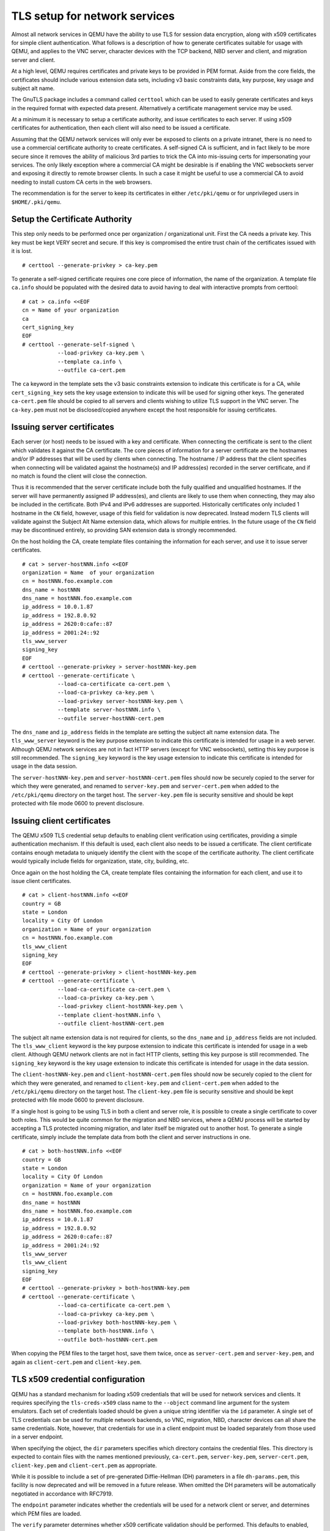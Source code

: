 .. _network_005ftls:

TLS setup for network services
------------------------------

Almost all network services in QEMU have the ability to use TLS for
session data encryption, along with x509 certificates for simple client
authentication. What follows is a description of how to generate
certificates suitable for usage with QEMU, and applies to the VNC
server, character devices with the TCP backend, NBD server and client,
and migration server and client.

At a high level, QEMU requires certificates and private keys to be
provided in PEM format. Aside from the core fields, the certificates
should include various extension data sets, including v3 basic
constraints data, key purpose, key usage and subject alt name.

The GnuTLS package includes a command called ``certtool`` which can be
used to easily generate certificates and keys in the required format
with expected data present. Alternatively a certificate management
service may be used.

At a minimum it is necessary to setup a certificate authority, and issue
certificates to each server. If using x509 certificates for
authentication, then each client will also need to be issued a
certificate.

Assuming that the QEMU network services will only ever be exposed to
clients on a private intranet, there is no need to use a commercial
certificate authority to create certificates. A self-signed CA is
sufficient, and in fact likely to be more secure since it removes the
ability of malicious 3rd parties to trick the CA into mis-issuing certs
for impersonating your services. The only likely exception where a
commercial CA might be desirable is if enabling the VNC websockets
server and exposing it directly to remote browser clients. In such a
case it might be useful to use a commercial CA to avoid needing to
install custom CA certs in the web browsers.

The recommendation is for the server to keep its certificates in either
``/etc/pki/qemu`` or for unprivileged users in ``$HOME/.pki/qemu``.

.. _tls_005fgenerate_005fca:

Setup the Certificate Authority
~~~~~~~~~~~~~~~~~~~~~~~~~~~~~~~

This step only needs to be performed once per organization /
organizational unit. First the CA needs a private key. This key must be
kept VERY secret and secure. If this key is compromised the entire trust
chain of the certificates issued with it is lost.

::

   # certtool --generate-privkey > ca-key.pem

To generate a self-signed certificate requires one core piece of
information, the name of the organization. A template file ``ca.info``
should be populated with the desired data to avoid having to deal with
interactive prompts from certtool::

   # cat > ca.info <<EOF
   cn = Name of your organization
   ca
   cert_signing_key
   EOF
   # certtool --generate-self-signed \
              --load-privkey ca-key.pem \
              --template ca.info \
              --outfile ca-cert.pem

The ``ca`` keyword in the template sets the v3 basic constraints
extension to indicate this certificate is for a CA, while
``cert_signing_key`` sets the key usage extension to indicate this will
be used for signing other keys. The generated ``ca-cert.pem`` file
should be copied to all servers and clients wishing to utilize TLS
support in the VNC server. The ``ca-key.pem`` must not be
disclosed/copied anywhere except the host responsible for issuing
certificates.

.. _tls_005fgenerate_005fserver:

Issuing server certificates
~~~~~~~~~~~~~~~~~~~~~~~~~~~

Each server (or host) needs to be issued with a key and certificate.
When connecting the certificate is sent to the client which validates it
against the CA certificate. The core pieces of information for a server
certificate are the hostnames and/or IP addresses that will be used by
clients when connecting. The hostname / IP address that the client
specifies when connecting will be validated against the hostname(s) and
IP address(es) recorded in the server certificate, and if no match is
found the client will close the connection.

Thus it is recommended that the server certificate include both the
fully qualified and unqualified hostnames. If the server will have
permanently assigned IP address(es), and clients are likely to use them
when connecting, they may also be included in the certificate. Both IPv4
and IPv6 addresses are supported. Historically certificates only
included 1 hostname in the ``CN`` field, however, usage of this field
for validation is now deprecated. Instead modern TLS clients will
validate against the Subject Alt Name extension data, which allows for
multiple entries. In the future usage of the ``CN`` field may be
discontinued entirely, so providing SAN extension data is strongly
recommended.

On the host holding the CA, create template files containing the
information for each server, and use it to issue server certificates.

::

   # cat > server-hostNNN.info <<EOF
   organization = Name  of your organization
   cn = hostNNN.foo.example.com
   dns_name = hostNNN
   dns_name = hostNNN.foo.example.com
   ip_address = 10.0.1.87
   ip_address = 192.8.0.92
   ip_address = 2620:0:cafe::87
   ip_address = 2001:24::92
   tls_www_server
   signing_key
   EOF
   # certtool --generate-privkey > server-hostNNN-key.pem
   # certtool --generate-certificate \
              --load-ca-certificate ca-cert.pem \
              --load-ca-privkey ca-key.pem \
              --load-privkey server-hostNNN-key.pem \
              --template server-hostNNN.info \
              --outfile server-hostNNN-cert.pem

The ``dns_name`` and ``ip_address`` fields in the template are setting
the subject alt name extension data. The ``tls_www_server`` keyword is
the key purpose extension to indicate this certificate is intended for
usage in a web server. Although QEMU network services are not in fact
HTTP servers (except for VNC websockets), setting this key purpose is
still recommended. The ``signing_key`` keyword is the key usage extension
to indicate this certificate is intended for usage in the data session.

The ``server-hostNNN-key.pem`` and ``server-hostNNN-cert.pem`` files
should now be securely copied to the server for which they were
generated, and renamed to ``server-key.pem`` and ``server-cert.pem``
when added to the ``/etc/pki/qemu`` directory on the target host. The
``server-key.pem`` file is security sensitive and should be kept
protected with file mode 0600 to prevent disclosure.

.. _tls_005fgenerate_005fclient:

Issuing client certificates
~~~~~~~~~~~~~~~~~~~~~~~~~~~

The QEMU x509 TLS credential setup defaults to enabling client
verification using certificates, providing a simple authentication
mechanism. If this default is used, each client also needs to be issued
a certificate. The client certificate contains enough metadata to
uniquely identify the client with the scope of the certificate
authority. The client certificate would typically include fields for
organization, state, city, building, etc.

Once again on the host holding the CA, create template files containing
the information for each client, and use it to issue client
certificates.

::

   # cat > client-hostNNN.info <<EOF
   country = GB
   state = London
   locality = City Of London
   organization = Name of your organization
   cn = hostNNN.foo.example.com
   tls_www_client
   signing_key
   EOF
   # certtool --generate-privkey > client-hostNNN-key.pem
   # certtool --generate-certificate \
              --load-ca-certificate ca-cert.pem \
              --load-ca-privkey ca-key.pem \
              --load-privkey client-hostNNN-key.pem \
              --template client-hostNNN.info \
              --outfile client-hostNNN-cert.pem

The subject alt name extension data is not required for clients, so
the ``dns_name`` and ``ip_address`` fields are not included. The
``tls_www_client`` keyword is the key purpose extension to indicate this
certificate is intended for usage in a web client. Although QEMU network
clients are not in fact HTTP clients, setting this key purpose is still
recommended. The ``signing_key`` keyword is the key usage extension to
indicate this certificate is intended for usage in the data session.

The ``client-hostNNN-key.pem`` and ``client-hostNNN-cert.pem`` files
should now be securely copied to the client for which they were
generated, and renamed to ``client-key.pem`` and ``client-cert.pem``
when added to the ``/etc/pki/qemu`` directory on the target host. The
``client-key.pem`` file is security sensitive and should be kept
protected with file mode 0600 to prevent disclosure.

If a single host is going to be using TLS in both a client and server
role, it is possible to create a single certificate to cover both roles.
This would be quite common for the migration and NBD services, where a
QEMU process will be started by accepting a TLS protected incoming
migration, and later itself be migrated out to another host. To generate
a single certificate, simply include the template data from both the
client and server instructions in one.

::

   # cat > both-hostNNN.info <<EOF
   country = GB
   state = London
   locality = City Of London
   organization = Name of your organization
   cn = hostNNN.foo.example.com
   dns_name = hostNNN
   dns_name = hostNNN.foo.example.com
   ip_address = 10.0.1.87
   ip_address = 192.8.0.92
   ip_address = 2620:0:cafe::87
   ip_address = 2001:24::92
   tls_www_server
   tls_www_client
   signing_key
   EOF
   # certtool --generate-privkey > both-hostNNN-key.pem
   # certtool --generate-certificate \
              --load-ca-certificate ca-cert.pem \
              --load-ca-privkey ca-key.pem \
              --load-privkey both-hostNNN-key.pem \
              --template both-hostNNN.info \
              --outfile both-hostNNN-cert.pem

When copying the PEM files to the target host, save them twice, once as
``server-cert.pem`` and ``server-key.pem``, and again as
``client-cert.pem`` and ``client-key.pem``.

.. _tls_005fcreds_005fsetup:

TLS x509 credential configuration
~~~~~~~~~~~~~~~~~~~~~~~~~~~~~~~~~

QEMU has a standard mechanism for loading x509 credentials that will be
used for network services and clients. It requires specifying the
``tls-creds-x509`` class name to the ``--object`` command line argument
for the system emulators. Each set of credentials loaded should be given
a unique string identifier via the ``id`` parameter. A single set of TLS
credentials can be used for multiple network backends, so VNC,
migration, NBD, character devices can all share the same credentials.
Note, however, that credentials for use in a client endpoint must be
loaded separately from those used in a server endpoint.

When specifying the object, the ``dir`` parameters specifies which
directory contains the credential files. This directory is expected to
contain files with the names mentioned previously, ``ca-cert.pem``,
``server-key.pem``, ``server-cert.pem``, ``client-key.pem`` and
``client-cert.pem`` as appropriate.

While it is possible to include a set of pre-generated Diffie-Hellman
(DH) parameters in a file ``dh-params.pem``, this facility is now
deprecated and will be removed in a future release. When omitted the
DH parameters will be automatically negotiated in accordance with
RFC7919.

The ``endpoint`` parameter indicates whether the credentials will be
used for a network client or server, and determines which PEM files are
loaded.

The ``verify`` parameter determines whether x509 certificate validation
should be performed. This defaults to enabled, meaning clients will
always validate the server hostname against the certificate subject alt
name fields and/or CN field. It also means that servers will request
that clients provide a certificate and validate them. Verification
should never be turned off for client endpoints, however, it may be
turned off for server endpoints if an alternative mechanism is used to
authenticate clients. For example, the VNC server can use SASL to
authenticate clients instead.

To load server credentials with client certificate validation enabled

.. parsed-literal::

   |qemu_system| -object tls-creds-x509,id=tls0,dir=/etc/pki/qemu,endpoint=server

while to load client credentials use

.. parsed-literal::

   |qemu_system| -object tls-creds-x509,id=tls0,dir=/etc/pki/qemu,endpoint=client

Network services which support TLS will all have a ``tls-creds``
parameter which expects the ID of the TLS credentials object. For
example with VNC:

.. parsed-literal::

   |qemu_system| -vnc 0.0.0.0:0,tls-creds=tls0

.. _tls_005fpsk:

TLS Pre-Shared Keys (PSK)
~~~~~~~~~~~~~~~~~~~~~~~~~

Instead of using certificates, you may also use TLS Pre-Shared Keys
(TLS-PSK). This can be simpler to set up than certificates but is less
scalable.

Use the GnuTLS ``psktool`` program to generate a ``keys.psk`` file
containing one or more usernames and random keys::

   mkdir -m 0700 /tmp/keys
   psktool -u rich -p /tmp/keys/keys.psk

TLS-enabled servers such as ``qemu-nbd`` can use this directory like so::

   qemu-nbd \
     -t -x / \
     --object tls-creds-psk,id=tls0,endpoint=server,dir=/tmp/keys \
     --tls-creds tls0 \
     image.qcow2

When connecting from a qemu-based client you must specify the directory
containing ``keys.psk`` and an optional username (defaults to "qemu")::

   qemu-img info \
     --object tls-creds-psk,id=tls0,dir=/tmp/keys,username=rich,endpoint=client \
     --image-opts \
     file.driver=nbd,file.host=localhost,file.port=10809,file.tls-creds=tls0,file.export=/
